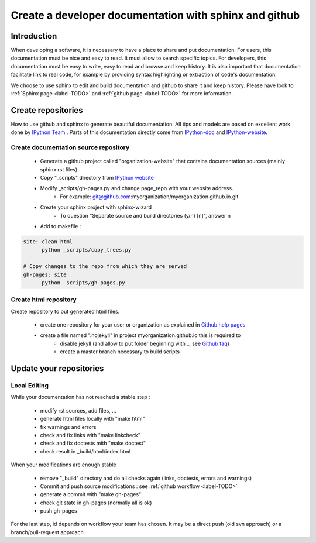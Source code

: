 =======================================================
Create a developer documentation with sphinx and github
=======================================================

Introduction
============

When developing a software, it is necessary to have a place to share and put documentation.
For users, this documentation must be nice and easy to read. It must allow to search specific topics. 
For developers, this documentation must be easy to write, easy to read and browse and keep history. 
It is also important that documentation facilitate link to real code, for example by providing syntax highlighting or extraction of code's documentation.


We choose to use sphinx to edit and build documentation and github to share it and keep history.
Please have look to :ref:`Sphinx page <label-TODO>` and :ref:`github page <label-TODO>` for more information.


Create repositories
===================

How to use github and sphinx to generate beautiful documentation.
All tips and models are based on excellent work done by `IPython Team <http://ipython.org>`_ .
Parts of this documentation directly come from `IPython-doc <https://github.com/ipython/ipython-doc/tree/gh-pages>`_ and `IPython-website <https://github.com/ipython/ipython-website>`_.

Create documentation source repository
--------------------------------------

  * Generate a github project called "organization-website" that contains documentation sources (mainly sphinx rst files)
  * Copy "_scripts" directory from `IPython website <https://github.com/ipython/ipython-website/tree/master/_scripts>`_
  * Modify _scripts/gh-pages.py and change page_repo with your website address.
      - For example: git@github.com:myorganization/myorganization.github.io.git
  
  * Create your sphinx project with sphinx-wizard
      - To question "Separate source and build directories (y/n) [n]", answer n

  * Add to makefile :

.. code-block:: text

  site: clean html
  	python _scripts/copy_trees.py
  
  # Copy changes to the repo from which they are served
  gh-pages: site
  	python _scripts/gh-pages.py


Create html repository
----------------------

Create repository to put generated html files.

  * create one repository for your user or organization as explained in `Github help pages <http://pages.github.com>`_
  * create a file named ".nojekyll" in project myorganization.github.io this is required to 
      - disable jekyll (and allow to put folder beginning with _, see `Github faq <http://help.github.com/articles/files-that-start-with-an-underscore-are-missing>`_)
      - create a master branch necessary to build scripts

Update your repositories
========================

Local Editing
-------------

While your documentation has not reached a stable step :

  * modify rst sources, add files, ...
  * generate html files locally with "make html"
  * fix warnings and errors
  * check and fix links with "make linkcheck"
  * check and fix doctests mith "make doctest"
  * check result in _build/html/index.html

When your modifications are enough stable

  * remove "_build" directory and do all checks again (links, doctests, errors and warnings)
  * Commit and push source modifications : see :ref:`github workflow <label-TODO>`
  * generate a commit with "make gh-pages"
  * check git state in gh-pages (normally all is ok)
  * push gh-pages

For the last step, id depends on workflow your team has chosen. 
It may be a direct push (old svn approach) or a branch/pull-request approach
